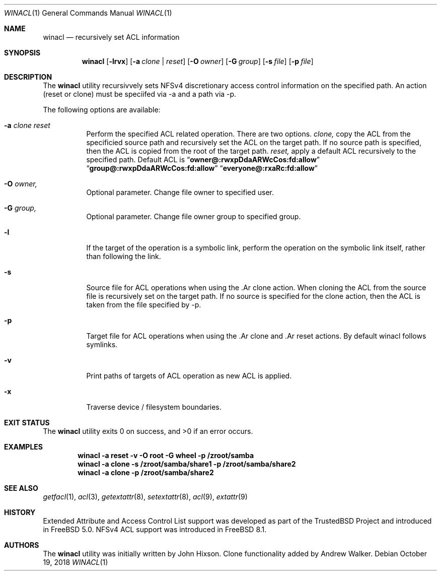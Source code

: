 .\"-
.\" Copyright (c) 2018 iXsystems, Inc. ła
.\" All rights reserved.
.\"
.\" Redistribution and use in source and binary forms, with or without
.\" modification, are permitted provided that the following conditions
.\" are met:
.\" 1. Redistributions of source code must retain the above copyright
.\"    notice, this list of conditions and the following disclaimer.
.\" 2. Redistributions in binary form must reproduce the above copyright
.\"    notice, this list of conditions and the following disclaimer in the
.\"    documentation and/or other materials provided with the distribution.
.\"
.\" THIS SOFTWARE IS PROVIDED BY THE AUTHOR AND CONTRIBUTORS ``AS IS'' AND
.\" ANY EXPRESS OR IMPLIED WARRANTIES, INCLUDING, BUT NOT LIMITED TO, THE
.\" IMPLIED WARRANTIES OF MERCHANTABILITY AND FITNESS FOR A PARTICULAR PURPOSE
.\" ARE DISCLAIMED.  IN NO EVENT SHALL THE AUTHOR OR CONTRIBUTORS BE LIABLE
.\" FOR ANY DIRECT, INDIRECT, INCIDENTAL, SPECIAL, EXEMPLARY, OR CONSEQUENTIAL
.\" DAMAGES (INCLUDING, BUT NOT LIMITED TO, PROCUREMENT OF SUBSTITUTE GOODS
.\" OR SERVICES; LOSS OF USE, DATA, OR PROFITS; OR BUSINESS INTERRUPTION)
.\" HOWEVER CAUSED AND ON ANY THEORY OF LIABILITY, WHETHER IN CONTRACT, STRICT
.\" LIABILITY, OR TORT (INCLUDING NEGLIGENCE OR OTHERWISE) ARISING IN ANY WAY
.\" OUT OF THE USE OF THIS SOFTWARE, EVEN IF ADVISED OF THE POSSIBILITY OF
.\" SUCH DAMAGE.
.\"
.\" $FreeBSD$
.\"
.Dd October 19, 2018
.Dt WINACL 1
.Os
.Sh NAME
.Nm winacl
.Nd recursively set ACL information
.Sh SYNOPSIS
.Nm
.Op Fl lrvx
.Op Fl a Ar clone | reset
.Op Fl O Ar owner
.Op Fl G Ar group
.Op Fl s Ar file 
.Op Fl p Ar file 
.Sh DESCRIPTION
The
.Nm
utility recursivvely sets NFSv4 discretionary access control information on
the specified path. An action (reset or clone) must be speciifed via -a
and a path via -p.
.Pp
The following options are available:
.Bl -tag -width indent
.It Fl a Ar clone reset 
Perform the specified ACL related operation. There are two options.
.Ar clone,
copy the ACL from the specificied source path and recursively
set the ACL on the target path. If no source path is specified, then the
ACL is copied from the root of the target path.
.Ar reset,
apply a default ACL recursively to the specified path. Default ACL
is 
.Dq Li owner@:rwxpDdaARWcCos:fd:allow
.Dq Li group@:rwxpDdaARWcCos:fd:allow
.Dq Li everyone@:rxaRc:fd:allow
.It Fl O Ar owner,
Optional parameter. Change file owner to specified user. 
.It Fl G Ar group,
Optional parameter. Change file owner group to specified group. 
.It Fl l
If the target of the operation is a symbolic link, perform the operation
on the symbolic link itself, rather than following the link.
.It Fl s 
Source file for ACL operations when using the .Ar clone action. When cloning
the ACL from the source file is recursively set on the target path. If no
source is specified for the clone action, then the ACL is taken from the 
file specified by -p.
.It Fl p 
Target file for ACL operations when using the .Ar clone and .Ar reset actions. 
By default winacl follows symlinks.
.It Fl v
Print paths of targets of ACL operation as new ACL is applied.
.It Fl x
Traverse device / filesystem  boundaries.
.Sh EXIT STATUS
.Ex -std
.Sh EXAMPLES
.Dl winacl -a reset -v -O root -G wheel -p /zroot/samba 
.Dl winacl -a clone -s /zroot/samba/share1 -p /zroot/samba/share2
.Dl winacl -a clone -p /zroot/samba/share2
.Pp
.Sh SEE ALSO
.Xr getfacl 1 ,
.Xr acl 3 ,
.Xr getextattr 8 ,
.Xr setextattr 8 ,
.Xr acl 9 ,
.Xr extattr 9
.Sh HISTORY
Extended Attribute and Access Control List support was developed
as part of the
.Tn TrustedBSD
Project and introduced in
.Fx 5.0 .
NFSv4 ACL support was introduced in
.Fx 8.1 .
.Sh AUTHORS
.An -nosplit
The
.Nm
utility was initially written by
.An John Hixson .
Clone functionality added by
.An Andrew Walker .
